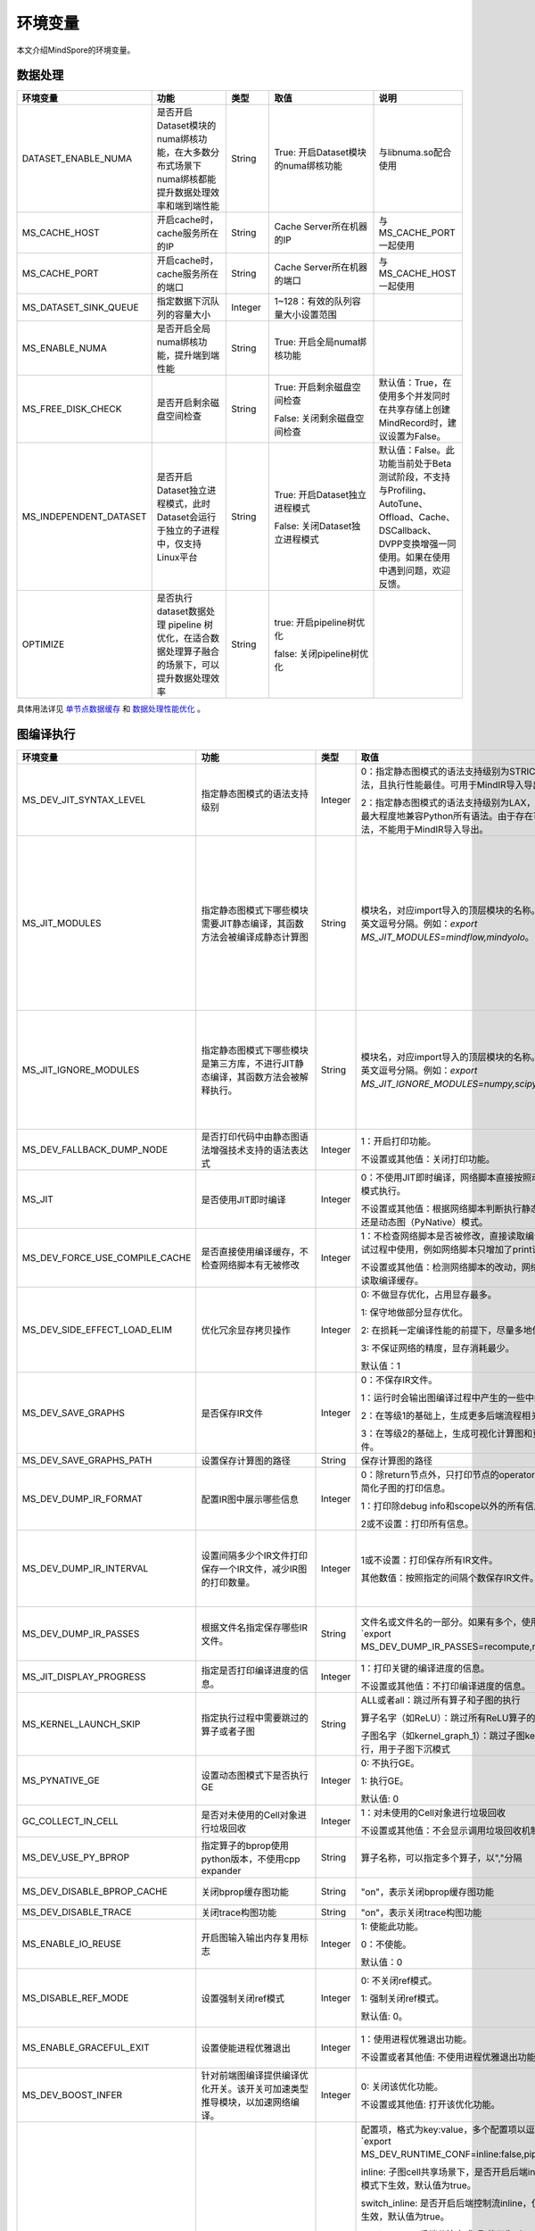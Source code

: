 环境变量
========

.. image:: https://mindspore-website.obs.cn-north-4.myhuaweicloud.com/website-images/master/resource/_static/logo_source.svg
    :target: https://gitee.com/mindspore/docs/blob/master/docs/mindspore/source_zh_cn/api_python/env_var_list.rst
    :alt: 查看源文件

本文介绍MindSpore的环境变量。

数据处理
---------

.. list-table::
   :widths: 20 20 10 30 20
   :header-rows: 1

   * - 环境变量
     - 功能
     - 类型
     - 取值
     - 说明
   * - DATASET_ENABLE_NUMA
     - 是否开启Dataset模块的numa绑核功能，在大多数分布式场景下numa绑核都能提升数据处理效率和端到端性能
     - String
     - True: 开启Dataset模块的numa绑核功能
     - 与libnuma.so配合使用
   * - MS_CACHE_HOST
     - 开启cache时，cache服务所在的IP
     - String
     - Cache Server所在机器的IP
     - 与MS_CACHE_PORT一起使用
   * - MS_CACHE_PORT
     - 开启cache时，cache服务所在的端口
     - String
     - Cache Server所在机器的端口
     - 与MS_CACHE_HOST一起使用
   * - MS_DATASET_SINK_QUEUE
     - 指定数据下沉队列的容量大小
     - Integer
     - 1~128：有效的队列容量大小设置范围
     -
   * - MS_ENABLE_NUMA
     - 是否开启全局numa绑核功能，提升端到端性能
     - String
     - True: 开启全局numa绑核功能
     -
   * - MS_FREE_DISK_CHECK
     - 是否开启剩余磁盘空间检查
     - String
     - True: 开启剩余磁盘空间检查

       False: 关闭剩余磁盘空间检查
     - 默认值：True，在使用多个并发同时在共享存储上创建MindRecord时，建议设置为False。
   * - MS_INDEPENDENT_DATASET
     - 是否开启Dataset独立进程模式，此时Dataset会运行于独立的子进程中，仅支持Linux平台
     - String
     - True: 开启Dataset独立进程模式

       False: 关闭Dataset独立进程模式
     - 默认值：False。此功能当前处于Beta测试阶段，不支持与Profiling、AutoTune、Offload、Cache、DSCallback、DVPP变换增强一同使用。如果在使用中遇到问题，欢迎反馈。
   * - OPTIMIZE
     - 是否执行dataset数据处理 pipeline 树优化，在适合数据处理算子融合的场景下，可以提升数据处理效率
     - String
     - true: 开启pipeline树优化

       false: 关闭pipeline树优化
     -

具体用法详见 `单节点数据缓存 <https://mindspore.cn/docs/zh-CN/master/model_train/dataset/cache.html>`_
和 `数据处理性能优化 <https://mindspore.cn/docs/zh-CN/master/model_train/dataset/optimize.html>`_ 。

图编译执行
----------

.. list-table::
   :widths: 20 20 10 30 20
   :header-rows: 1

   * - 环境变量
     - 功能
     - 类型
     - 取值
     - 说明
   * - MS_DEV_JIT_SYNTAX_LEVEL
     - 指定静态图模式的语法支持级别
     - Integer
     - 0：指定静态图模式的语法支持级别为STRICT，仅支持基础语法，且执行性能最佳。可用于MindIR导入导出。
     
       2：指定静态图模式的语法支持级别为LAX，支持更多复杂语法，最大程度地兼容Python所有语法。由于存在可能无法导出的语法，不能用于MindIR导入导出。
     - 
   * - MS_JIT_MODULES
     - 指定静态图模式下哪些模块需要JIT静态编译，其函数方法会被编译成静态计算图
     - String
     - 模块名，对应import导入的顶层模块的名称。如果有多个，使用英文逗号分隔。例如：`export MS_JIT_MODULES=mindflow,mindyolo`。
     - 默认情况下，第三方库之外的模块都会进行JIT静态编译。MindSpore套件等一些模块如 `mindflow`、`mindyolo` 等并不会被视作第三方库，请参考 `调用第三方库 <https://www.mindspore.cn/docs/zh-CN/master/model_train/program_form/static_graph.html#%E8%B0%83%E7%94%A8%E7%AC%AC%E4%B8%89%E6%96%B9%E5%BA%93-1>`_ 。如果有类似MindSpore套件的模块，内部存在 `nn.Cell`、`@ms.jit` 修饰函数或需要编译成静态计算图的函数方法，可以通过配置该环境变量，使该模块进行JIT静态编译而不会被当成第三方库。
   * - MS_JIT_IGNORE_MODULES
     - 指定静态图模式下哪些模块是第三方库，不进行JIT静态编译，其函数方法会被解释执行。
     - String
     - 模块名，对应import导入的顶层模块的名称。如果有多个，使用英文逗号分隔。例如：`export MS_JIT_IGNORE_MODULES=numpy,scipy`。
     - 静态图模式能够自动识别第三方库，一般情况下不需要为NumPy、SciPy这些可识别的第三方库设置该环境变量。如果 `MS_JIT_IGNORE_MODULES` 和 `MS_JIT_MODULES` 同时指定同一个模块名，前者生效，后者不生效。
   * - MS_DEV_FALLBACK_DUMP_NODE
     - 是否打印代码中由静态图语法增强技术支持的语法表达式
     - Integer
     - 1：开启打印功能。

       不设置或其他值：关闭打印功能。
     -
   * - MS_JIT
     - 是否使用JIT即时编译
     - Integer
     - 0：不使用JIT即时编译，网络脚本直接按照动态图（PyNative）模式执行。

       不设置或其他值：根据网络脚本判断执行静态图（Graph）模式还是动态图（PyNative）模式。
     -
   * - MS_DEV_FORCE_USE_COMPILE_CACHE
     - 是否直接使用编译缓存，不检查网络脚本有无被修改
     - Integer
     - 1：不检查网络脚本是否被修改，直接读取编译缓存。建议只在调试过程中使用，例如网络脚本只增加了print语句用于打印调试。

       不设置或其他值：检测网络脚本的改动，网络没有被修改时，才读取编译缓存。
     -
   * - MS_DEV_SIDE_EFFECT_LOAD_ELIM
     - 优化冗余显存拷贝操作
     - Integer
     - 0: 不做显存优化，占用显存最多。

       1: 保守地做部分显存优化。

       2: 在损耗一定编译性能的前提下，尽量多地优化显存。

       3: 不保证网络的精度，显存消耗最少。

       默认值：1
     - 
   * - MS_DEV_SAVE_GRAPHS
     - 是否保存IR文件
     - Integer
     - 0：不保存IR文件。
       
       1：运行时会输出图编译过程中产生的一些中间文件。
       
       2：在等级1的基础上，生成更多后端流程相关的IR文件。
       
       3：在等级2的基础上，生成可视化计算图和更多详细的前端IR文件。
     -
   * - MS_DEV_SAVE_GRAPHS_PATH
     - 设置保存计算图的路径
     - String
     - 保存计算图的路径
     -
   * - MS_DEV_DUMP_IR_FORMAT
     - 配置IR图中展示哪些信息
     - Integer
     - 0：除return节点外，只打印节点的operator和节点的输入，并且简化子图的打印信息。

       1：打印除debug info和scope以外的所有信息。

       2或不设置：打印所有信息。
     -
   * - MS_DEV_DUMP_IR_INTERVAL
     - 设置间隔多少个IR文件打印保存一个IR文件，减少IR图的打印数量。
     - Integer
     - 1或不设置：打印保存所有IR文件。

       其他数值：按照指定的间隔个数保存IR文件。
     - 该环境变量与MS_DEV_DUMP_IR_PASSES同时打开时，优先遵从MS_DEV_DUMP_IR_PASSES的规则，该环境变量不会生效。
   * - MS_DEV_DUMP_IR_PASSES
     - 根据文件名指定保存哪些IR文件。
     - String
     - 文件名或文件名的一部分。如果有多个，使用逗号隔开。例如`export MS_DEV_DUMP_IR_PASSES=recompute,renormalize`。
     - 设置该环境变量时，无论MS_DEV_SAVE_GRAPHS设置为什么等级，详细的前端IR文件都会参与筛选和打印。
   * - MS_JIT_DISPLAY_PROGRESS
     - 指定是否打印编译进度的信息。
     - Integer
     - 1：打印关键的编译进度的信息。

       不设置或其他值：不打印编译进度的信息。
     -
   * - MS_KERNEL_LAUNCH_SKIP
     - 指定执行过程中需要跳过的算子或者子图
     - String
     - ALL或者all：跳过所有算子和子图的执行

       算子名字（如ReLU）：跳过所有ReLU算子的执行

       子图名字（如kernel_graph_1）：跳过子图kernel_graph_1的执行，用于子图下沉模式
     -
   * - MS_PYNATIVE_GE
     - 设置动态图模式下是否执行GE
     - Integer
     - 0: 不执行GE。

       1: 执行GE。

       默认值: 0
     - 实验性质的环境变量
   * - GC_COLLECT_IN_CELL
     - 是否对未使用的Cell对象进行垃圾回收
     - Integer
     - 1：对未使用的Cell对象进行垃圾回收

       不设置或其他值：不会显示调用垃圾回收机制
     -
   * - MS_DEV_USE_PY_BPROP
     - 指定算子的bprop使用python版本，不使用cpp expander
     - String
     - 算子名称，可以指定多个算子，以","分隔
     - 实验性质的环境变量，如果不存在python版本的bprop函数，会执行出错
   * - MS_DEV_DISABLE_BPROP_CACHE
     - 关闭bprop缓存图功能
     - String
     - "on"，表示关闭bprop缓存图功能
     - 实验性质的环境变量，关闭缓存功能会导致构图时间延长
   * - MS_DEV_DISABLE_TRACE
     - 关闭trace构图功能
     - String
     - "on"，表示关闭trace构图功能
     - 实验性质的环境变量
   * - MS_ENABLE_IO_REUSE
     - 开启图输入输出内存复用标志
     - Integer
     - 1: 使能此功能。

       0：不使能。

       默认值：0
     - 仅限Ascend AI处理器环境图编译等级为O2流程使用。
   * - MS_DISABLE_REF_MODE
     - 设置强制关闭ref模式
     - Integer
     - 0: 不关闭ref模式。

       1: 强制关闭ref模式。

       默认值: 0。

     - 此环境变量后续将删除，不建议使用。

       仅限Ascend AI处理器环境图编译等级为O2流程使用。
   * - MS_ENABLE_GRACEFUL_EXIT
     - 设置使能进程优雅退出
     - Integer
     - 1：使用进程优雅退出功能。

       不设置或者其他值: 不使用进程优雅退出功能。
     - 使能进程优雅退出功能，依赖callback函数，具体请参考 `进程优雅退出用例 <https://www.mindspore.cn/docs/zh-CN/master/model_train/train_availability/graceful_exit.html>`_ 。
   * - MS_DEV_BOOST_INFER
     - 针对前端图编译提供编译优化开关。该开关可加速类型推导模块，以加速网络编译。
     - Integer
     - 0: 关闭该优化功能。

       不设置或其他值: 打开该优化功能。
     - 此环境变量后续将删除。

   * - MS_DEV_RUNTIME_CONF
     - 设置运行时控制选项
     - String
     - 配置项，格式为key:value，多个配置项以逗号分隔，例如`export MS_DEV_RUNTIME_CONF=inline:false,pipeline:false`。

       inline: 子图cell共享场景下，是否开启后端inline，仅在O0或O1模式下生效，默认值为true。

       switch_inline: 是否开启后端控制流inline，仅在O0或O1模式下生效，默认值为true。

       multi_stream: 后端分流方式, 取值可为 1）true 通信计算各一条流。 2）false：关闭多流，通信计算单流。3）group(默认值)：通信算子按照通信域分流。

       pipeline: 是否使能运行时流水，仅在O0或O1模式下生效，默认值为true。

       all_finite: 是否使能溢出检测大算子，仅在O0或O1模式下生效，默认值为true。

       synchronize: 是否同步执行，仅在O0或O1模式下生效，默认值为false。

       memory_statistics: 是否开启内存统计，默认值为false。

       compile_statistics: 是否开启编译性能统计，默认值为false。

       ge_kernel: 是否使能O2/O1/O0运行时统一，默认值为true。

       backend_compile_cache: 是否使用图编译等级O0/O1下的后端编译缓存，仅在前端编译缓存（MS_COMPILER_CACHE_ENABLE）开启时生效，默认值为true。

       view: 是否使能view算子功能，仅在O0或O1模式下生效，默认值为true。
     -
   * - MS_DEV_VIEW_OP
     - 在MS_DEV_RUNTIME_CONF开启view的情况下，指定某些算子进行view替换
     - String
     - 算子名称，可以指定多个算子，以","分隔
     - 实验性质的环境变量

   * - MS_ALLOC_CONF
     - 设置内存策略
     - String
     - 配置项，格式为key:value，多个配置项以逗号分隔，例如`export MS_ALLOC_CONF=enable_vmm:true,memory_tracker:true`。

       enable_vmm: 是否使能虚拟内存，默认值为true。

       vmm_align_size: 设置虚拟内存对齐大小，单位为MB，默认值为2。

       memory_tracker: 是否开启memory tracker，默认值为false。

       acl_allocator: 是否使用ACL内存分配器，默认值为true。

       somas_whole_block: 是否使用SOMAS整块内存分配，默认值为false。
     -
       
Dump调试
--------

.. list-table::
   :widths: 20 20 10 30 20
   :header-rows: 1

   * - 环境变量
     - 功能
     - 类型
     - 取值
     - 说明
   * - MINDSPORE_DUMP_CONFIG
     - 指定 `云侧Dump功能 <https://www.mindspore.cn/docs/zh-CN/master/model_train/debug/dump.html>`_
       或 `端侧Dump功能 <https://www.mindspore.cn/lite/docs/zh-CN/master/tools/benchmark_tool.html#dump功能>`_ 所依赖的配置文件的路径
     - String
     - 文件路径，支持相对路径与绝对路径
     -
   * - MS_DIAGNOSTIC_DATA_PATH
     - 使用 `云侧Dump功能 <https://www.mindspore.cn/docs/zh-CN/master/model_train/debug/dump.html>`_ 时，
       如果Dump配置文件没有设置 `path` 字段或者设置为空字符串，则 `$MS_DIAGNOSTIC_DATA_PATH` `/debug_dump` 就会被当做path的值。
       若Dump配置文件中设置了 `path` 字段，则仍以该字段的实际取值为准。
     - String
     - 文件路径，只支持绝对路径
     - 与MINDSPORE_DUMP_CONFIG配合使用
   * - MS_ACL_DUMP_CFG_PATH
     - 当与MINDSPORE_DUMP_CONFIG配置的路径一致时，可开启ACL流程的异步dump
     - String
     - 文件路径，支持相对路径与绝对路径
     -
   * - MS_DEV_DUMP_BPROP
     - 在当前路径dump算子反向图的ir文件
     - String
     - "on"，表示在当前路径dump算子反向图的ir文件
     - 实验性质的环境变量
   * - MS_DEV_DUMP_PACK
     - 在当前路径生成trace构图的ir文件
     - String
     - "on"，表示在当前路径生成trace构图的ir文件
     - 实验性质的环境变量
   * - ENABLE_MS_DEBUGGER
     - 是否在训练中启动Debugger
     - Boolean
     - 1：开启Debugger

       0：关闭Debugger
     - 与MS_DEBUGGER_HOST、MS_DEBUGGER_PORT一起使用
   * - MS_DEBUGGER_HOST
     - MindSpore Insight Debugger服务的IP
     - String
     - 启动MindSpore Insight调试器的机器的IP
     - 与ENABLE_MS_DEBUGGER=1、MS_DEBUGGER_PORT一起使用
   * - MS_DEBUGGER_PARTIAL_MEM
     - 是否开启部分内存复用（只有在Debugger选中的节点才会关闭这些节点的内存复用）
     - Boolean
     - 1：开启Debugger选中节点的内存复用

       0：关闭Debugger选中节点的内存复用
     -
   * - MS_DEBUGGER_PORT
     - 连接MindSpore Insight Debugger Server的端口
     - Integer
     - 1~65536，连接MindSpore Insight Debugger Server的端口
     - 与ENABLE_MS_DEBUGGER=1、MS_DEBUGGER_HOST一起使用
   * - MS_OM_PATH
     - 配置task异常时dump数据路径以及图编译出错时dump的analyze_fail.ir文件的保存目录，保存路径为：指定的路径/rank_${rand_id}/om
     - String
     - 文件路径，支持相对路径与绝对路径
     -
   * - MS_DUMP_SLICE_SIZE
     - 指定Print、TensorDump、TensorSummary、ImageSummary、ScalarSummary、HistogramSummary算子的数据切片大小。
     - Integer
     - 0~2048，单位：MB，默认值为0。当取值为0时，表示不对数据切片。
     -
   * - MS_DUMP_WAIT_TIME
     - 指定Print、TensorDump、TensorSummary、ImageSummary、ScalarSummary、HistogramSummary算子的二阶段超时时间。
     - Integer
     - 0~600，单位：秒，默认值为0。当取值为0时，表示使用默认超时时间，即`mindspore.get_context("op_timeout")`的取值。
     - 该环境变量仅仅在MS_DUMP_SLICE_SIZE不为零的情况下生效。目前二阶段的等待时间无法超过mindspore.get_context("op_timeout")的值。

具体用法详见 `Dump功能调试 <https://www.mindspore.cn/docs/zh-CN/master/model_train/debug/dump.html>`_ 。

分布式并行
-----------

.. list-table::
   :widths: 20 20 10 30 20
   :header-rows: 1

   * - 环境变量
     - 功能
     - 类型
     - 取值
     - 说明
   * - RANK_ID
     - 指定深度学习时调用Ascend AI处理器的逻辑ID。
     - Integer
     - 0~7，多机并行时不同server中DEVICE_ID会有重复，使用RANK_ID可以避免这个问题（多机并行时 RANK_ID = SERVER_ID * DEVICE_NUM + DEVICE_ID，DEVICE_ID指当前机器的第几个Ascend AI处理器。）
     -
   * - RANK_SIZE
     - 指定深度学习时调用Ascend AI处理器的数量。

       注意：Ascend AI处理器，使用多卡执行分布式用例时，由用户指定。
     - Integer
     - 1~8，调用Ascend AI处理器的数量
     - 与RANK_TABLE_FILE配合使用
   * - RANK_TABLE_FILE 或 MINDSPORE_HCCL_CONFIG_PATH
     - 路径指向文件，包含指定多Ascend AI处理器环境中Ascend AI处理器的 `device_id` 对应的 `device_ip` 。

       注意：Ascend AI处理器，使用多卡执行分布式用例时，由用户指定。
     - String
     - 文件路径，支持相对路径与绝对路径
     - 与RANK_SIZE配合使用
   * - MS_COMM_COMPILER_OPT
     - Ascend后端图模式下编译时，指定可以复用的通信算子的上限。

       注意：Ascend AI处理器，使用多卡执行分布式用例时，由用户指定。
     - Integer
     - -1或正整数：使能通信子图复用，-1表示使用框架默认值，其他正整数表示用户指定值

       不设置或其他值：关闭通信子图复用
     -
   * - DEVICE_ID
     - 昇腾AI处理器的ID，即Device在AI server上的序列号。
     - Integer
     - 昇腾AI处理器的ID，取值范围：[0, 实际Device数量-1]。
     -
   * - MS_ROLE
     - 指定本进程角色。
     - String
     - MS_SCHED: 代表Scheduler进程，一个训练任务只启动一个Scheduler，负责组网，容灾恢复等，不会执行训练代码。

       MS_WORKER: 代表Worker进程，一般设置分布式训练进程为此角色。

       MS_PSERVER: 代表Parameter Server进程，只有在Parameter Server模式下此角色生效，具体请参考 `Parameter Server模式 <https://www.mindspore.cn/docs/zh-CN/master/model_train/parallel/parameter_server_training.html>`_ 。
     - Worker和Parameter Server进程会向Scheduler进程注册从而完成组网。
   * - MS_SCHED_HOST
     - 指定Scheduler的IP地址。
     - String
     - 合法的IP地址。
     - 当前版本暂不支持IPv6地址。
   * - MS_SCHED_PORT
     - 指定Scheduler绑定端口号。
     - Integer
     - 1024～65535范围内的端口号。
     -
   * - MS_NODE_ID
     - 指定本进程的ID，集群内唯一。
     - String
     - 代表本进程的唯一ID，默认由MindSpore自动生成。
     - MS_NODE_ID在在以下情况需要设置，一般情况下无需设置，由MindSpore自动生成：

       开启容灾场景：容灾恢复时需要获取当前进程ID，从而向Scheduler重新注册。

       开启GLOG日志重定向场景：为了保证各训练进程日志独立保存，需设置进程ID，作为日志保存路径后缀。

       指定进程rank id场景：用户可通过设置MS_NODE_ID为某个整数，来指定本进程的rank id。
   * - MS_WORKER_NUM
     - 指定角色为MS_WORKER的进程数量。
     - Integer
     - 大于0的整数。
     - 用户启动的Worker进程数量应当与此环境变量值相等。若小于此数值，组网失败；若大于此数值，Scheduler进程会根据Worker注册先后顺序完成组网，多余的Worker进程会启动失败。
   * - MS_SERVER_NUM
     - 指定角色为MS_PSERVER的进程数量。
     - Integer
     - 大于0的整数。
     - 只在Parameter Server训练模式下需要设置。
   * - MS_INTERFERED_SAPP
     - 开启自动并行SAPP的手自一体功能。
     - Integer
     - 1代表开启，不设置或其他值：关闭。
     -
   * - MS_ENABLE_RECOVERY
     - 开启容灾。
     - Integer
     - 1代表开启，0代表关闭。默认为0。
     -
   * - MS_RECOVERY_PATH
     - 持久化路径文件夹。
     - String
     - 合法的用户目录。
     - Worker和Scheduler进程在执行过程中会进行必要的持久化，如用于恢复组网的节点信息以及训练业务中间状态等，并通过文件保存。
   * - MS_HCCL_CM_INIT
     - 是否使用CM方式初始化HCCL。
     - Integer
     - 1代表是，0代表否。默认为0。
     - 此环境变量只在Ascend硬件平台并且通信域数量较多的情况下建议开启。开启此环境变量后，能够降低HCCL集合通信库的内存占用，并且训练任务执行方式与rank table启动方式相同。
   * - GROUP_INFO_FILE
     - 指定通信域信息存储路径
     - String
     - 通信域信息文件路径，支持相对路径与绝对路径
     -
   * - MS_SIMULATION_LEVEL
     - 指定模拟编译等级。
     - Integer
     - 为0时只处理硬件无关编译；为1时进一步处理硬件相关编译。默认不开启。
     - 此环境变量主要用于单卡模拟分布式多卡特定rank卡的编译情况，需要RANK_SIZE和RANK_ID配合使用。
   * - DUMP_PARALLEL_INFO
     - 导出自动并行/半自动并行模式下的并行相关通信信息。dump文件路径可以通过set_context(save_graphs_path="path/to/parallel_info_files")设置。
     - Integer
     - 1代表开启该dump功能，其他值或者不设置该环境变量代表关闭。
     - 每张卡保存的json文件包含的字段含义如下：

       hccl_algo: 集合通信算法。

       op_name: 通信算子名称。
 
       op_type: 通信算子类型。
 
       shape: 通信算子的shape信息。
 
       data_type: 通信算子的数据类型。
 
       global_rank_id: 全局rank编号。
 
       comm_group_name: 通信算子的通信域名称。

       comm_group_rank_ids: 通信算子的通信域。

       src_rank: Receive算子的对端算子的rank_id。

       dest_rank: Send算子的对端算子的rank_id。

       sr_tag: src和dest相同时，不同send-receive对的标识ID。
   * - MS_CUSTOM_DEPEND_CONFIG_PATH
     - 根据用户指定路径下的配置文件xxx.json插入控制边，在MindSpore中使用原语ops.Depend表达依赖控制关系。
     - String
     - 该环境变量只在Atlas A2系列产品图模式下使能。
     - json文件包含的字段含义如下：

       get_full_op_name_list(bool)：是否生成算子名称列表，可选，默认为false。

       stage_xxx(string)：用于多卡多图场景，即不同的卡执行不同的图（如流水并行），其中stage_xxx只是一个序号标签，序号值没有实际指向意义。

       graph_id(int)：用于区分子图信息，graph_id号需要与实际执行的graph_id一致, 不一致插入控制边的动作将失效。

       depend_src_list(List[string])：需要插入控制边的源端算子名称列表，需要和depend_dest_list中的算子按顺序一一对应，否则插入控制边的动作将失效。

       depend_dest_list(List[string])：需要插入控制边的终端算子名称列表，需要和depend_src_list中的算子按顺序一一对应，否则插入控制边的动作将失效。

       delete_depend_list(List[string])：需要被删除的算子名称列表，算子名称不存在或者和graph_id不匹配，删除节点的动作将失效。


动态组网相关的具体用法详见 `动态组网 <https://www.mindspore.cn/docs/zh-CN/master/model_train/parallel/dynamic_cluster.html>`_ 。

算子编译
--------

.. list-table::
   :widths: 20 20 10 30 20
   :header-rows: 1

   * - 环境变量
     - 功能
     - 类型
     - 取值
     - 说明
   * - MS_BUILD_PROCESS_NUM
     - Ascend后端编译时，指定并行编译进程数。

     - Integer
     - 1~24：允许设置并行进程数取值范围
     -
   * - MS_COMPILER_CACHE_ENABLE
     - 指定是否保存和加载编译缓存。该功能与 mindspore context 中的 `enable_compile_cache <https://www.mindspore.cn/docs/zh-CN/master/api_python/mindspore/mindspore.set_context.html#mindspore.set_context>`_ 相同。

       注意：该环境变量优先级低于 `enable_compile_cache` context。
     - Integer
     - 0：关闭编译缓存功能

       1：开启编译缓存功能
     - 如果与 `MS_COMPILER_CACHE_PATH` 一起使用，编译缓存文件将保存在 `${MS_COMPILER_CACHE_PATH}` `/rank_${RANK_ID}/graph_cache/` 目录下。

       其中 `RANK_ID` 为多卡训练场景中的卡号，单卡场景默认 `RANK_ID=0` 。
   * - MS_COMPILER_CACHE_PATH
     - MindSpore编译缓存目录，存储图和算子编译过程生成的缓存文件，如 `graph_cache` , `kernel_meta` , `somas_meta` 等
     - String
     - 缓存文件路径，支持相对路径与绝对路径
     -
   * - MS_COMPILER_OP_LEVEL
     - Ascend后端编译时，开启debug功能，生成TBE指令映射文件。

       注意：仅Ascend AI处理器环境使用。
     - Integer
     - 0~4，允许设置级别取值范围。

       0：不开启算子debug功能，删除算子编译缓存文件

       1：生成TBE指令映射文件 `*.cce` 和python-cce映射文件 `*_loc.json` ，开启debug功能

       2：生成TBE指令映射文件 `*.cce` 和python-cce映射文件 `*_loc.json` ，开启debug功能，关闭编译优化开关，开启ccec调试功能（ccec编译器选项设置为-O0-g）

       3：不开启算子debug功能，默认值

       4：生成TBE指令映射文件 `*.cce` 和UB融合计算描述文件 `{$kernel_name}_compute.json`
     - 发生AICore Error时，如果需要保存算子cce文件，可以设置 `MS_COMPILER_OP_LEVEL` 为1或2。
   * - MS_DEV_DISABLE_PREBUILD
     - Ascend后端编译时，关闭算子预编译，默认不设置此环境变量。算子预编译可能会修正算子注册的fusion_type属性进而影响到算子融合，如遇到融合算子性能较差时，可尝试开启此环境变量验证是否是融合算子本身问题。

     - Boolean
     - true：关闭预编译

       false：使能预编译
     -
   * - MINDSPORE_OP_INFO_PATH
     - 指定算子信息库加载文件路径
     - string
     - 文件绝对路径

       默认：不设置。
     - 仅推理使用
   * - MS_ASCEND_CHECK_OVERFLOW_MODE
     - 设置浮点计算结果输出模式
     - String
     - SATURATION_MODE: 饱和模式。

       INFNAN_MODE: INF/NAN模式。

       默认值: INFNAN_MODE。

     - 饱和模式：计算出现溢出时，饱和为浮点数极值（+-MAX）。

       INF/NAN模式：遵循IEEE 754标准，根据定义输出INF/NAN的计算结果。

       仅限Atlas A2训练系列产品使用。
   * - MS_CUSTOM_AOT_WHITE_LIST
     - 指定自定义算子使用动态库的合法路径。
     - String
     - 动态库的合法路径。框架会根据自定义算子使用动态库的合法路径进行校验。当自定义算子使用的动态库不在路径中时，框架会报错并拒绝使用对应动态库。当设置为空时，不对自定义算子动态库进行校验。
     
       默认：空。
     -

常见问题详见 `FAQ <https://mindspore.cn/docs/zh-CN/master/faq/operators_compile.html>`_ 。

日志
----

.. list-table::
   :widths: 20 20 10 30 20
   :header-rows: 1

   * - 环境变量
     - 功能
     - 类型
     - 取值
     - 说明
   * - GLOG_log_dir
     - 指定日志输出的路径
     - String
     - 文件路径，支持相对路径与绝对路径
     - 与 `GLOG_logtostderr` 一起使用

       若 `GLOG_logtostderr` 的值为0，则必须设置此变量

       若指定了 `GLOG_log_dir` 且 `GLOG_logtostderr` 的值为1时，则日志输出到屏幕，不输出到文件

       日志保存路径为： `指定的路径/rank_${rank_id}/logs/` ，非分布式训练场景下， `rank_id` 为0；分布式训练场景下， `rank_id` 为当前设备在集群中的ID

       C++和Python的日志会被输出到不同的文件中，C++日志的文件名遵从 `GLOG` 日志文件的命名规则，这里是 `mindspore.机器名.用户名.log.日志级别.时间戳.进程ID` ，Python日志的文件名为 `mindspore.log.进程ID`

       `GLOG_log_dir` 只能包含大小写字母、数字、"-"、"_"、"/"等字符
   * - GLOG_max_log_size
     - 控制MindSpore C++模块日志单文件大小，可以通过该环境变量更改日志文件默认的最大值
     - Integer
     - 正整数，默认值：50MB
     - 如果当前写入的日志文件超过最大值，则新输出的日志内容会写入到新的日志文件中
   * - GLOG_logtostderr
     - 控制日志的输出方式
     - Integer
     - 1:日志输出到屏幕

       0:日志输出到文件

       默认值：1
     - 与GLOG_log_dir一起使用
   * - GLOG_stderrthreshold
     - 日志模块在将日志输出到文件的同时也会将日志打印到屏幕，GLOG_stderrthreshold用于控制此情况下打印到屏幕的日志级别
     - Integer
     - 0-DEBUG

       1-INFO

       2-WARNING

       3-ERROR

       4-CRITICAL

       默认值：2
     -
   * - GLOG_v
     - 控制日志的级别
     - Integer
     - 0-DEBUG

       1-INFO

       2-WARNING

       3-ERROR，表示程序执行出现报错，输出错误日志，程序可能不会终止

       4-CRITICAL，表示程序执行出现异常，将会终止执行程序

       默认值：2
     - 指定日志级别后，将会输出大于或等于该级别的日志信息
   * - VLOG_v
     - 控制verbose日志的输出
     - String
     - 格式1： `VLOG_v=number`，仅输出verbose level值等于 `number` 的日志。

       格式2： `VLOG_v=(number1,number2)`，仅输出verbose level值介于 `number1` 和 `number2` 之间（包含 `number1` 和 `number2`）的日志。特别地， `VLOG_v=(,number2)` 输出 verbose level 介于 `1 ~ number2` 的日志，而 `VLOG_v=(number1,)` 输出 verbose level 介于 `number1 ~ 0x7fffffff` 的日志。

       上面 `number`、 `number1`、 `number2` 的取值只接受非负十进制整数值，最大值取值为 `int` 类型的最大值 `0x7fffffff`。`VLOG_v` 字符串中不能包含空白字符。

     - 注意：扩号 `()` 对于 `bash` 有特殊含义，当指定范围时，需要用引号包起来，如 `export VLOG_v="(number1,number2)"` 或 `export VLOG_v='(number1,number2)'`。如果直接把环境变量的设置写到命令行中，可以不加引号，如通过命令 `VLOG_v=(1,) python -c 'import mindspore'` 查看 MindSpore 已经使用的 verbose tag 标志。
   * - logger_backupCount
     - 用于控制MindSpore Python模块日志文件数量
     - Integer
     - 默认值：30
     -
   * - logger_maxBytes
     - 用于控制MindSpore Python模块日志单文件大小
     - Integer
     - 默认值：52428800 bytes
     -
   * - MS_SUBMODULE_LOG_v
     - 指定MindSpore C++各子模块的日志级别
     - Dict {String:Integer...}
     - 0-DEBUG

       1-INFO

       2-WARNING

       3-ERROR

     - 赋值方式为：`MS_SUBMODULE_LOG_v="{SubModule1:LogLevel1,SubModule2:LogLevel2,...}"`

       其中被指定子模块的日志级别将覆盖 `GLOG_v` 在此模块内的设置，
       此处子模块的日志级别 `LogLevel` 与 `GLOG_v` 的日志级别含义相同，
       MindSpore子模块列表详见 `sub-module_names <https://gitee.com/mindspore/mindspore/blob/master/mindspore/core/utils/log_adapter.cc>`_。

       例如可以通过 `GLOG_v=1 MS_SUBMODULE_LOG_v="{PARSER:2,ANALYZER:2}"`
       把 `PARSER` 和 `ANALYZER` 模块的日志级别设为WARNING，其他模块的日志级别设为INFO
   * - GLOG_logfile_mode
     - 用于控制MindSpore中GLOG日志文件的权限，是GLOG的环境变量
     - 八进制数字
     - 可参考Linux文件权限设置的数字表示，默认值：0640(取值)
     -
   * - MS_RDR_ENABLE
     - 是否开启程序运行数据记录器（RDR），如果MindSpore出现了运行异常，会自动导出MindSpore中预先记录的数据以辅助定位运行异常的原因
     - Integer
     - 1：开启RDR功能

       0：关闭RDR功能
     - 配合 `MS_RDR_MODE` 与 `MS_RDR_PATH` 使用
   * - MS_RDR_MODE
     - 指定运行数据记录器（RDR）导出数据的模式
     - Integer
     - 1：仅在训练进程异常终止时导出数据

       2：训练进程异常终止或正常结束时导出数据

       默认值：1
     - 配合 `MS_RDR_ENABLE=1` 使用
   * - MS_RDR_PATH
     - 配置程序运行数据记录器（RDR）的文件导出的根目录路径
     - String
     - 目录路径，仅支持绝对路径
     - 配合 `MS_RDR_ENABLE=1` 使用，最终RDR文件将 `${MS_RDR_PATH}` `/rank_${RANK_ID}/rdr/` 目录下。
       其中 `RANK_ID` 为多卡训练场景中的卡号，单卡场景默认 `RANK_ID=0` 。
   * - MS_EXCEPTION_DISPLAY_LEVEL
     - 控制异常信息显示级别
     - Integer
     - 0: 显示与模型开发者和框架开发者相关的异常信息

       1: 显示与模型开发者相关的异常信息

       默认值：0
     -

注意：glog不支持日志文件的绕接，如果需要控制日志文件对磁盘空间的占用，可选用操作系统提供的日志文件管理工具，例如：Linux的logrotate。请在 `import mindspore` 之前设置日志相关环境变量。

RDR相关的具体用法详见 `Running Data Recorder <https://www.mindspore.cn/docs/zh-CN/master/model_train/debug/rdr.html#running-data-recorder>`_ 。

特征值检测
------------

.. list-table::
   :widths: 20 20 10 30 20
   :header-rows: 1

   * - 环境变量
     - 功能
     - 类型
     - 取值
     - 说明
   * - NPU_ASD_ENABLE
     - 是否开启特征值检测功能
     - Integer
     - 0：关闭特征值检测功能

       1：检测到异常，只打印日志，但检测算子不抛异常

       2：检测到异常，打印日志，检测算子抛出异常

       3：特征值正常和异常场景下都会打印（备注：正常场景下只有CANN开启了INFO及DEBUG级别才会打印），检测到异常时检测算子抛出异常
     - 目前本特性仅支持Atlas A2 训练系列产品，仅支持检测Transformer类模型，bfloat16数据类型，训练过程中出现的特征值检测异常
   * - NPU_ASD_UPPER_THRESH
     - 控制检测的绝对数值阈值
     - String
     - 格式为整型数据对，其中第一个元素控制绝对数值一级阈值，第二个元素控制绝对数值二级阈值
       
       减小阈值可以检出波动更小的异常数据，增加检出率，增大阈值与之相反
       
       在不配置该环境变量的默认情况下，`NPU_ASD_UPPER_THRESH=1000000,10000`
     - 
   * - NPU_ASD_SIGMA_THRESH
     - 控制检测的相对数值阈值
     - String
     - 格式为整型数据对，其中第一个元素控制相对数值一级阈值，第二个元素控制相对数值二级阈值

       减小阈值可以检出波动更小的异常数据，增加检出率，增大阈值与之相反

       在不配置该环境变量的默认情况下，`NPU_ASD_SIGMA_THRESH=100000,5000`
     - 

特征值检测的更多内容详见 `特征值检测 <https://www.mindspore.cn/docs/zh-CN/master/model_train/debug/sdc.html>`_ 。

三方库
------

.. list-table::
   :widths: 20 20 10 30 20
   :header-rows: 1

   * - 环境变量
     - 功能
     - 类型
     - 取值
     - 说明
   * - OPTION_PROTO_LIB_PATH
     - RPOTO依赖库库路径
     - String
     - 目录路径，支持相对路径与绝对路径
     -
   * - PROTOCOL_BUFFERS_PYTHON_IMPLEMENTATION
     - 选择Protocol Buffers后端使用什么语言实现
     - String
     - "cpp"：使用c++后端实现

       "python"：使用python后端实现

       不设置或其他值：使用python后端实现
     -
   * - ASCEND_OPP_PATH
     - OPP包安装路径
     - String
     - OPP包安装的绝对路径
     - 仅限Ascend AI处理器环境需要，一般提供给用户的环境已配置好，无需关心。
   * - ASCEND_AICPU_PATH
     - AICPU包安装路径
     - String
     - AICPU包安装的绝对路径
     - 仅限Ascend AI处理器环境需要，一般提供给用户的环境已配置好，无需关心。
   * - ASCEND_CUSTOM_OPP_PATH
     - 自定义算子包安装路径
     - String
     - 自定义算子包安装的绝对路径
     - 仅限Ascend AI处理器环境需要，一般提供给用户的环境已配置好，无需关心。
   * - ASCEND_TOOLKIT_PATH
     - TOOLKIT包安装路径
     - String
     - 自定义算子包安装的绝对路径
     - 仅限Ascend AI处理器环境需要，一般提供给用户的环境已配置好，无需关心。
   * - CUDA_HOME
     - CUDA安装路径
     - String
     - CUDA包安装的绝对路径
     - 仅限GPU环境需要，一般无需设置，如在GPU环境中安装了多种版本的CUDA，为了避免混淆，建议配置此环境变量。
   * - MS_ENABLE_TFT
     - 使能MindIO TFT 特性
     - String
     - "{TTP:1,UCE:1}": 使能 MindIO TFT的TTP和UCE特性, 两个特性可以分开使能。 其他值：未开启MindIO TFT。  默认值：空。
     - 仅限 Ascend 后端并开启图模式。
   * - AITURBO
     - 使能华为云存储加速
     - String
     - "1": 使能华为云存储加速。 其他值：关闭华为云存储加速。 默认值：空。
     - 仅限华为云环境。

CANN
--------

CANN的环境变量详见 `昇腾社区 <https://www.hiascend.com/document/detail/zh/canncommercial/70RC1/reference/envvar/envref_07_0001.html>`_ 。请在 `import mindspore` 之前设置CANN的环境变量。

.. list-table::
   :widths: 20 20 10 30 20
   :header-rows: 1

   * - 环境变量
     - 功能
     - 类型
     - 取值
     - 说明
   * - MS_FORMAT_MODE
     - 设置Ascend 图编译等级为O2流程的默认优选格式，整网设置为ND格式
     - Integer
     - 1: 算子优先选择ND格式。

       0：算子优先选择私有格式。

       默认值：1。
     - 此环境变量影响算子的format选择，从而对网络执行性能和内存占用产生影响，可通过设置此选项测试得到性能和内存更优的算子格式选择。

       仅限Ascend AI处理器环境图编译等级为O2流程使用。

Profiler
-----------

.. list-table::
   :widths: 20 20 10 30 20
   :header-rows: 1

   * - 环境变量
     - 功能
     - 类型
     - 取值
     - 说明
   * - MS_PROFILER_OPTIONS
     - 设置Profiler的配置信息
     - String
     - 配置Profiler的采集选项，格式为JSON字符串。
     - 此环境变量使能与输入参数实例化Profiler方式使能性能数据采集的方式二选一。
   * - PROFILING_MODE
     - 设置CANN Profiling的模式
     - String
     - true：开启Profiling功能。

       false或者不配置：关闭Profiling功能。

       dynamic：动态采集性能数据模式。

     - 此环境变量为CANN Profiling使能环境变量，Profiler读取此环境变量用于检查避免重复开启CANN Profiling。用户不需要手动设置此环境变量。
   * - PROFILER_SAMPLECONFIG
     - 设置CANN msprof命令行的采集选项
     - String
     - CANN msprof配置字符串
     - 此环境变量为CANN msprof配置环境变量，Profiler读取此环境变量用于检查是否使能msprof。用户不需要手动设置此环境变量。
   * - MS_PROFILER_RUN_CONFIG
     - 设置Profiler采集配置选项
     - String
     - Profiler采集配置选项，格式为JSON字符串。
     - 此环境变量通常由程序自动设置，用户无需手动设置此环境变量。

动态图
-----------

.. list-table::
   :widths: 20 20 10 30 20
   :header-rows: 1

   * - 环境变量
     - 功能
     - 类型
     - 取值
     - 说明
   * - MS_PYNATIVE_CONFIG_STATIC_SHAPE
     - 动态图模式反向整图下发开关。
     - String
     - '1'：开启反向整图执行开关。
       不设置或其他值：关闭该功能。
     - 开启该功能后，动态图反向会通过整图下发。
